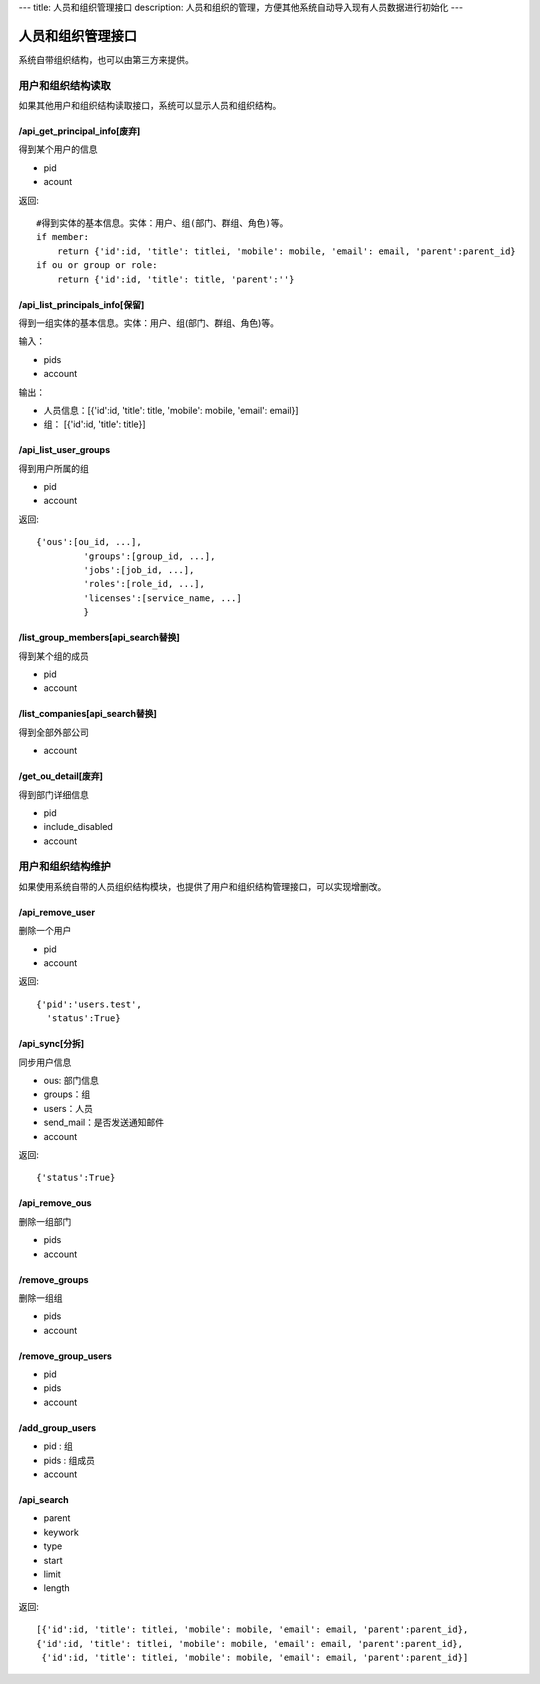 ---
title: 人员和组织管理接口
description: 人员和组织的管理，方便其他系统自动导入现有人员数据进行初始化
---

========================
人员和组织管理接口
========================

系统自带组织结构，也可以由第三方来提供。

用户和组织结构读取
=======================

如果其他用户和组织结构读取接口，系统可以显示人员和组织结构。

/api_get_principal_info[废弃]
--------------------------------------
得到某个用户的信息

- pid
- acount


返回::

    #得到实体的基本信息。实体：用户、组(部门、群组、角色)等。
    if member:
        return {'id':id, 'title': titlei, 'mobile': mobile, 'email': email, 'parent':parent_id}
    if ou or group or role:
        return {'id':id, 'title': title, 'parent':''}

/api_list_principals_info[保留]
------------------------------------------------------
得到一组实体的基本信息。实体：用户、组(部门、群组、角色)等。

输入：

- pids
- account

输出：

- 人员信息：[{'id':id, 'title': title, 'mobile': mobile, 'email': email}]
- 组： [{'id':id, 'title': title}]

/api_list_user_groups
--------------------------------
得到用户所属的组

- pid
- account

返回::

   {'ous':[ou_id, ...],
            'groups':[group_id, ...],
            'jobs':[job_id, ...],
            'roles':[role_id, ...],
            'licenses':[service_name, ...]
            }

/list_group_members[api_search替换]
----------------------------------------------
得到某个组的成员

- pid
- account

/list_companies[api_search替换]
--------------------------------------------
得到全部外部公司

- account

/get_ou_detail[废弃]
----------------------------
得到部门详细信息

- pid
- include_disabled
- account


用户和组织结构维护
==============================
如果使用系统自带的人员组织结构模块，也提供了用户和组织结构管理接口，可以实现增删改。

/api_remove_user
--------------------------

删除一个用户

- pid
- account

返回::

   {'pid':'users.test', 
     'status':True}

/api_sync[分拆]
------------------------

同步用户信息

- ous: 部门信息
- groups：组
- users：人员
- send_mail：是否发送通知邮件
- account

返回::

   {'status':True}

/api_remove_ous
--------------------
删除一组部门

- pids
- account
    
/remove_groups
------------------------
删除一组组

- pids
- account

/remove_group_users
--------------------------
- pid
- pids
- account


/add_group_users
------------------------
- pid : 组
- pids : 组成员
- account

/api_search
------------------------

- parent
- keywork
- type
- start
- limit
- length

返回::

  [{'id':id, 'title': titlei, 'mobile': mobile, 'email': email, 'parent':parent_id},
  {'id':id, 'title': titlei, 'mobile': mobile, 'email': email, 'parent':parent_id},
   {'id':id, 'title': titlei, 'mobile': mobile, 'email': email, 'parent':parent_id}]
   


